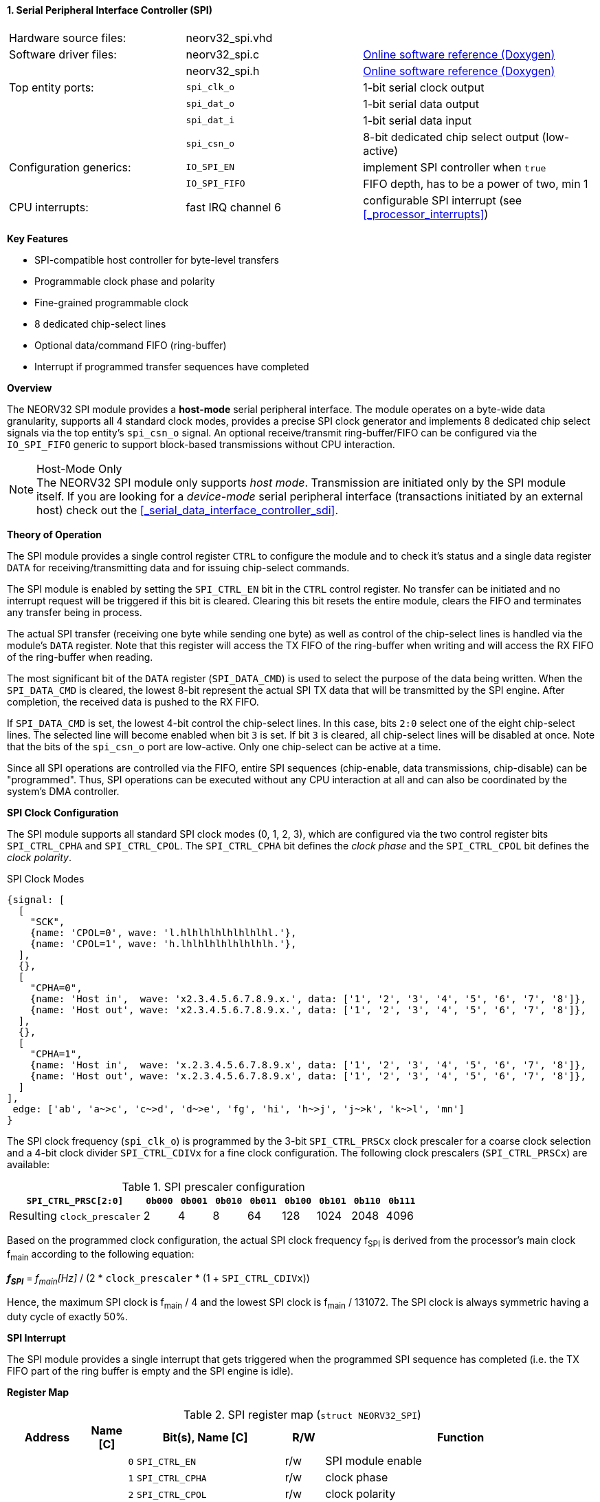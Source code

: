 <<<
:sectnums:
==== Serial Peripheral Interface Controller (SPI)

[cols="<3,<3,<4"]
[grid="none"]
|=======================
| Hardware source files:  | neorv32_spi.vhd    |
| Software driver files:  | neorv32_spi.c      | link:https://stnolting.github.io/neorv32/sw/neorv32__spi_8c.html[Online software reference (Doxygen)]
|                         | neorv32_spi.h      | link:https://stnolting.github.io/neorv32/sw/neorv32__spi_8h.html[Online software reference (Doxygen)]
| Top entity ports:       | `spi_clk_o`        | 1-bit serial clock output
|                         | `spi_dat_o`        | 1-bit serial data output
|                         | `spi_dat_i`        | 1-bit serial data input
|                         | `spi_csn_o`        | 8-bit dedicated chip select output (low-active)
| Configuration generics: | `IO_SPI_EN`        | implement SPI controller when `true`
|                         | `IO_SPI_FIFO`      | FIFO depth, has to be a power of two, min 1
| CPU interrupts:         | fast IRQ channel 6 | configurable SPI interrupt (see <<_processor_interrupts>>)
|=======================

**Key Features**

* SPI-compatible host controller for byte-level transfers
* Programmable clock phase and polarity
* Fine-grained programmable clock
* 8 dedicated chip-select lines
* Optional data/command FIFO (ring-buffer)
* Interrupt if programmed transfer sequences have completed


**Overview**

The NEORV32 SPI module provides a **host-mode** serial peripheral interface. The module operates on a byte-wide data
granularity, supports all 4 standard clock modes, provides a precise SPI clock generator and implements 8 dedicated chip
select signals via the top entity's `spi_csn_o` signal. An optional receive/transmit ring-buffer/FIFO can be configured
via the `IO_SPI_FIFO` generic to support block-based transmissions without CPU interaction.

.Host-Mode Only
[NOTE]
The NEORV32 SPI module only supports _host mode_. Transmission are initiated only by the SPI
module itself. If you are looking for a _device-mode_ serial peripheral interface (transactions
initiated by an external host) check out the <<_serial_data_interface_controller_sdi>>.


**Theory of Operation**

The SPI module provides a single control register `CTRL` to configure the module and to check it's status
and a single data register `DATA` for receiving/transmitting data and for issuing chip-select commands.

The SPI module is enabled by setting the `SPI_CTRL_EN` bit in the `CTRL` control register. No transfer can be initiated
and no interrupt request will be triggered if this bit is cleared. Clearing this bit resets the entire module, clears
the FIFO and terminates any transfer being in process.

The actual SPI transfer (receiving one byte while sending one byte) as well as control of the chip-select lines is handled
via the module's `DATA` register. Note that this register will access the TX FIFO of the ring-buffer when writing and will
access the RX FIFO of the ring-buffer when reading.

The most significant bit of the `DATA` register (`SPI_DATA_CMD`) is used to select the purpose of the data being written.
When the `SPI_DATA_CMD` is cleared, the lowest 8-bit represent the actual SPI TX data that will be transmitted by the
SPI engine. After completion, the received data is pushed to the RX FIFO.

If `SPI_DATA_CMD` is set, the lowest 4-bit control the chip-select lines. In this case, bits `2:0` select one of the eight
chip-select lines. The selected line will become enabled when bit `3` is set. If bit `3` is cleared, all chip-select
lines will be disabled at once. Note that the bits of the `spi_csn_o` port are low-active. Only one chip-select can be
active at a time.

Since all SPI operations are controlled via the FIFO, entire SPI sequences (chip-enable, data transmissions, chip-disable)
can be "programmed". Thus, SPI operations can be executed without any CPU interaction at all and can also be coordinated by
the system's DMA controller.


**SPI Clock Configuration**

The SPI module supports all standard SPI clock modes (0, 1, 2, 3), which are configured via the two control register bits
`SPI_CTRL_CPHA` and `SPI_CTRL_CPOL`. The `SPI_CTRL_CPHA` bit defines the _clock phase_ and the `SPI_CTRL_CPOL`
bit defines the _clock polarity_.

.SPI Clock Modes
[wavedrom, format="svg", align="center"]
----
{signal: [
  [
    "SCK",
    {name: 'CPOL=0', wave: 'l.hlhlhlhlhlhlhlhl.'},
    {name: 'CPOL=1', wave: 'h.lhlhlhlhlhlhlhlh.'},
  ],
  {},
  [
    "CPHA=0",
    {name: 'Host in',  wave: 'x2.3.4.5.6.7.8.9.x.', data: ['1', '2', '3', '4', '5', '6', '7', '8']},
    {name: 'Host out', wave: 'x2.3.4.5.6.7.8.9.x.', data: ['1', '2', '3', '4', '5', '6', '7', '8']},
  ],
  {},
  [
    "CPHA=1",
    {name: 'Host in',  wave: 'x.2.3.4.5.6.7.8.9.x', data: ['1', '2', '3', '4', '5', '6', '7', '8']},
    {name: 'Host out', wave: 'x.2.3.4.5.6.7.8.9.x', data: ['1', '2', '3', '4', '5', '6', '7', '8']},
  ]
],
 edge: ['ab', 'a~>c', 'c~>d', 'd~>e', 'fg', 'hi', 'h~>j', 'j~>k', 'k~>l', 'mn']
}
----

The SPI clock frequency (`spi_clk_o`) is programmed by the 3-bit `SPI_CTRL_PRSCx` clock prescaler for a coarse clock selection
and a 4-bit clock divider `SPI_CTRL_CDIVx` for a fine clock configuration.
The following clock prescalers (`SPI_CTRL_PRSCx`) are available:

.SPI prescaler configuration
[cols="<4,^1,^1,^1,^1,^1,^1,^1,^1"]
[options="header",grid="rows"]
|=======================
| **`SPI_CTRL_PRSC[2:0]`**    | `0b000` | `0b001` | `0b010` | `0b011` | `0b100` | `0b101` | `0b110` | `0b111`
| Resulting `clock_prescaler` |       2 |       4 |       8 |      64 |     128 |    1024 |    2048 |    4096
|=======================

Based on the programmed clock configuration, the actual SPI clock frequency f~SPI~ is derived
from the processor's main clock f~main~ according to the following equation:

_**f~SPI~**_ = _f~main~[Hz]_ / (2 * `clock_prescaler` * (1 + `SPI_CTRL_CDIVx`))

Hence, the maximum SPI clock is f~main~ / 4 and the lowest SPI clock is f~main~ / 131072. The SPI clock is always
symmetric having a duty cycle of exactly 50%.


**SPI Interrupt**

The SPI module provides a single interrupt that gets triggered when the programmed SPI sequence has completed (i.e.
the TX FIFO part of the ring buffer is empty and the SPI engine is idle).


**Register Map**

.SPI register map (`struct NEORV32_SPI`)
[cols="<2,<1,<4,^1,<7"]
[options="header",grid="all"]
|=======================
| Address | Name [C] | Bit(s), Name [C] | R/W | Function
.14+<| `0xfff80000` .14+<| `CTRL` <|`0`     `SPI_CTRL_EN`                           ^| r/w <| SPI module enable
                                  <|`1`     `SPI_CTRL_CPHA`                         ^| r/w <| clock phase
                                  <|`2`     `SPI_CTRL_CPOL`                         ^| r/w <| clock polarity
                                  <|`5:3`   `SPI_CTRL_PRSC2 : SPI_CTRL_PRSC0`       ^| r/w <| 3-bit clock prescaler select
                                  <|`9:6`   `SPI_CTRL_CDIV3 : SPI_CTRL_CDIV0`       ^| r/w <| 4-bit clock divider for fine-tuning
                                  <|`15:10` -                                       ^| r/- <| _reserved_, read as zero
                                  <|`16`    `SPI_CTRL_RX_AVAIL`                     ^| r/- <| RX FIFO data available (RX FIFO not empty)
                                  <|`17`    `SPI_CTRL_TX_EMPTY`                     ^| r/- <| TX FIFO empty
                                  <|`18`    `SPI_CTRL_TX_FULL`                      ^| r/- <| TX FIFO full
                                  <|`23:19` -                                       ^| r/- <| _reserved_, read as zero
                                  <|`27:24` `SPI_CTRL_FIFO_MSB : SPI_CTRL_FIFO_LSB` ^| r/- <| FIFO depth; log2(`IO_SPI_FIFO`)
                                  <|`29:28` -                                       ^| r/- <| _reserved_, read as zero
                                  <|`30`    `SPI_CS_ACTIVE`                         ^| r/- <| Set if any chip-select line is active
                                  <|`31`    `SPI_CTRL_BUSY`                         ^| r/- <| SPI module busy when set (serial engine operation in progress and TX FIFO not empty yet)
.4+<| `0xfff80004` .4+<| `DATA` <|`7:0`  `SPI_DATA_MSB : SPI_DATA_LSB` ^| r/w <| receive/transmit data (FIFO), only for data mode (`SPI_DATA_CMD = 0`)
                                <|`3:0`                                ^| -/w <| chip-select-enable (bit 3) and chip-select (bit 2:0), only for command mode (`SPI_DATA_CMD = 1`)
                                <|`30:8` -                             ^| r/- <| _reserved_, read as zero
                                <|`31`   `SPI_DATA_CMD`                ^| -/w <| `0` = data, `1` = chip-select-command
|=======================
